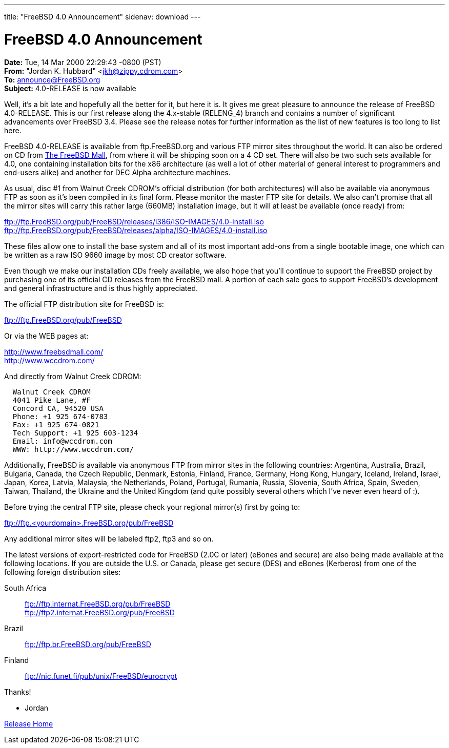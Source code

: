 ---
title: "FreeBSD 4.0 Announcement"
sidenav: download
---

= FreeBSD 4.0 Announcement

*Date:* Tue, 14 Mar 2000 22:29:43 -0800 (PST) +
*From:* "Jordan K. Hubbard" <jkh@zippy.cdrom.com> +
*To:* announce@FreeBSD.org +
*Subject:* 4.0-RELEASE is now available

Well, it's a bit late and hopefully all the better for it, but here it is. It gives me great pleasure to announce the release of FreeBSD 4.0-RELEASE. This is our first release along the 4.x-stable (RELENG_4) branch and contains a number of significant advancements over FreeBSD 3.4. Please see the release notes for further information as the list of new features is too long to list here.

FreeBSD 4.0-RELEASE is available from ftp.FreeBSD.org and various FTP mirror sites throughout the world. It can also be ordered on CD from http://www.freebsdmall.com/[The FreeBSD Mall], from where it will be shipping soon on a 4 CD set. There will also be two such sets available for 4.0, one containing installation bits for the x86 architecture (as well a lot of other material of general interest to programmers and end-users alike) and another for DEC Alpha architecture machines.

As usual, disc #1 from Walnut Creek CDROM's official distribution (for both architectures) will also be available via anonymous FTP as soon as it's been compiled in its final form. Please monitor the master FTP site for details. We also can't promise that all the mirror sites will carry this rather large (660MB) installation image, but it will at least be available (once ready) from:

ftp://ftp.FreeBSD.org/pub/FreeBSD/releases/i386/ISO-IMAGES/4.0-install.iso +
ftp://ftp.FreeBSD.org/pub/FreeBSD/releases/alpha/ISO-IMAGES/4.0-install.iso

These files allow one to install the base system and all of its most important add-ons from a single bootable image, one which can be written as a raw ISO 9660 image by most CD creator software.

Even though we make our installation CDs freely available, we also hope that you'll continue to support the FreeBSD project by purchasing one of its official CD releases from the FreeBSD mall. A portion of each sale goes to support FreeBSD's development and general infrastructure and is thus highly appreciated.

The official FTP distribution site for FreeBSD is:

ftp://ftp.FreeBSD.org/pub/FreeBSD

Or via the WEB pages at:

http://www.freebsdmall.com/ +
http://www.wccdrom.com/

And directly from Walnut Creek CDROM:

....
  Walnut Creek CDROM
  4041 Pike Lane, #F
  Concord CA, 94520 USA
  Phone: +1 925 674-0783
  Fax: +1 925 674-0821
  Tech Support: +1 925 603-1234
  Email: info@wccdrom.com
  WWW: http://www.wccdrom.com/
....

Additionally, FreeBSD is available via anonymous FTP from mirror sites in the following countries: Argentina, Australia, Brazil, Bulgaria, Canada, the Czech Republic, Denmark, Estonia, Finland, France, Germany, Hong Kong, Hungary, Iceland, Ireland, Israel, Japan, Korea, Latvia, Malaysia, the Netherlands, Poland, Portugal, Rumania, Russia, Slovenia, South Africa, Spain, Sweden, Taiwan, Thailand, the Ukraine and the United Kingdom (and quite possibly several others which I've never even heard of :).

Before trying the central FTP site, please check your regional mirror(s) first by going to:

[.kbd]#ftp://ftp.<yourdomain>.FreeBSD.org/pub/FreeBSD#

Any additional mirror sites will be labeled ftp2, ftp3 and so on.

The latest versions of export-restricted code for FreeBSD (2.0C or later) (eBones and secure) are also being made available at the following locations. If you are outside the U.S. or Canada, please get secure (DES) and eBones (Kerberos) from one of the following foreign distribution sites:

South Africa::
  ftp://ftp.internat.FreeBSD.org/pub/FreeBSD +
  ftp://ftp2.internat.FreeBSD.org/pub/FreeBSD
Brazil::
  ftp://ftp.br.FreeBSD.org/pub/FreeBSD
Finland::
  ftp://nic.funet.fi/pub/unix/FreeBSD/eurocrypt

Thanks!

- Jordan

link:../../[Release Home]
